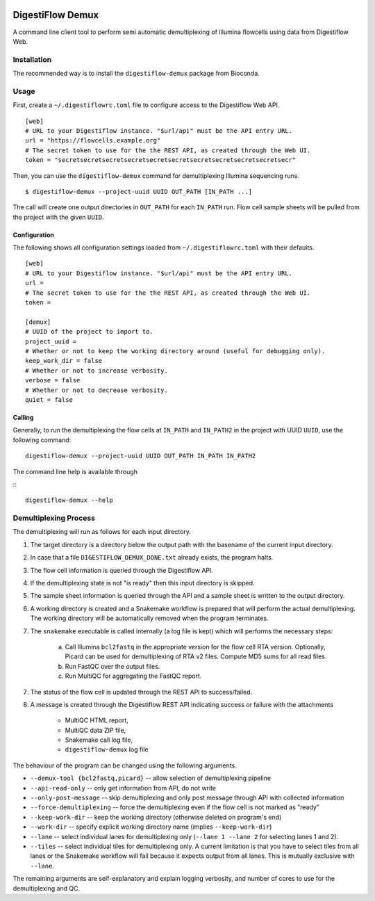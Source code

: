 |Bioconda|
|Build Status|

.. |Bioconda| image:: https://img.shields.io/conda/dn/bioconda/digestiflow-demux.svg?label=Bioconda
   :target: https://bioconda.github.io/recipes/digestiflow-demux/README.html
.. |Build Status| image:: https://travis-ci.org/bihealth/digestiflow-demux.svg?branch=master
   :target: https://travis-ci.org/bihealth/digestiflow-demux

=================
DigestiFlow Demux
=================

A command line client tool to perform semi automatic demultiplexing of Illumina flowcells using data from Digestiflow Web.

------------
Installation
------------

The recommended way is to install the ``digestiflow-demux`` package from Bioconda.

-----
Usage
-----

First, create a ``~/.digestiflowrc.toml`` file to configure access to the Digestiflow Web API.

::

    [web]
    # URL to your Digestiflow instance. "$url/api" must be the API entry URL.
    url = "https://flowcells.example.org"
    # The secret token to use for the the REST API, as created through the Web UI.
    token = "secretsecretsecretsecretsecretsecretsecretsecretsecretsecretsecr"

Then, you can use the ``digestiflow-demux`` command for demultiplexing Illumina sequencing runs.

::

    $ digestiflow-demux --project-uuid UUID OUT_PATH [IN_PATH ...]

The call will create one output directories in ``OUT_PATH`` for each ``IN_PATH`` run.
Flow cell sample sheets will be pulled from the project with the given ``UUID``.

Configuration
=============

The following shows all configuration settings loaded from ``~/.digestiflowrc.toml`` with their defaults.

::

    [web]
    # URL to your Digestiflow instance. "$url/api" must be the API entry URL.
    url =
    # The secret token to use for the the REST API, as created through the Web UI.
    token =

    [demux]
    # UUID of the project to import to.
    project_uuid =
    # Whether or not to keep the working directory around (useful for debugging only).
    keep_work_dir = false
    # Whether or not to increase verbosity.
    verbose = false
    # Whether or not to decrease verbosity.
    quiet = false

Calling
=======

Generally, to run the demultiplexing the flow cells at ``IN_PATH`` and ``IN_PATH2`` in the project with UUID ``UUID``, use the following command:

::

    digestiflow-demux --project-uuid UUID OUT_PATH IN_PATH IN_PATH2

The command line help is available through

:::

    digestiflow-demux --help

----------------------
Demultiplexing Process
----------------------

The demultiplexing will run as follows for each input directory.

1. The target directory is a directory below the output path with the basename of the current input directory.
2. In case that a file ``DIGESTIFLOW_DEMUX_DONE.txt`` already exists, the program halts.
3. The flow cell information is queried through the Digestiflow API.
4. If the demultiplexing state is not "is ready" then this input directory is skipped.
5. The sample sheet information is queried through the API and a sample sheet is written to the output directory.
6. A working directory is created and a Snakemake workflow is prepared that will perform the actual demultiplexing.
   The working directory will be automatically removed when the program terminates.
7. The ``snakemake`` executable is called internally (a log file is kept) which will performs the necessary steps:

    a. Call Illumina ``bcl2fastq`` in the appropriate version for the flow cell RTA version.
       Optionally, Picard can be used for demultiplexing of RTA v2 files.
       Compute MD5 sums for all read files.
    b. Run FastQC over the output files.
    c. Run MultiQC for aggregating the FastQC report.

7. The status of the flow cell is updated through the REST API to success/failed.
8. A message is created through the Digestiflow REST API indicating success or failure with the attachments

    - MultiQC HTML report,
    - MultiQC data ZIP file,
    - Snakemake call log file,
    - ``digestiflow-demux`` log file

The behaviour of the program can be changed using the following arguments.

- ``--demux-tool {bcl2fastq,picard}`` -- allow selection of demultiplexing pipeline
- ``--api-read-only`` -- only get information from API, do not write
- ``--only-post-message`` -- skip demultiplexing and only post message through API with collected information
- ``--force-demultiplexing`` -- force the demultiplexing even if the flow cell is not marked as "ready"
- ``--keep-work-dir`` -- keep the working directory (otherwise deleted on program's end)
- ``--work-dir`` -- specify explicit working directory name (implies ``--keep-work-dir``)
- ``--lane`` -- select individual lanes for demultiplexing only (``--lane 1 --lane 2`` for selecting lanes 1 and 2).
- ``--tiles`` -- select individual tiles for demultiplexing only.
  A current limitation is that you have to select tiles from all lanes or the Snakemake workflow will fail because it expects output from all lanes.
  This is mutually exclusive with ``--lane``.

The remaining arguments are self-explanatory and explain logging verbosity, and number of cores to use for the demultiplexing and QC.
